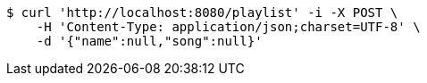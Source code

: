 [source,bash]
----
$ curl 'http://localhost:8080/playlist' -i -X POST \
    -H 'Content-Type: application/json;charset=UTF-8' \
    -d '{"name":null,"song":null}'
----